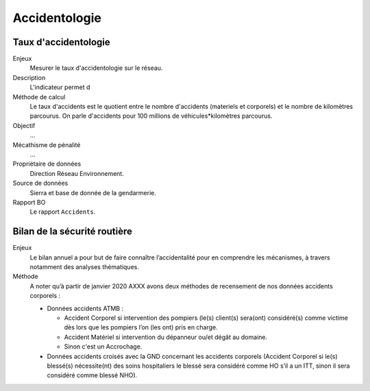 Accidentologie
====================


Taux d'accidentologie
-----------------------

Enjeux
  Mesurer le taux d'accidentologie sur le réseau.

Description
  L'indicateur permet d
  
Méthode de calcul
  Le taux d'accidents est le quotient entre le nombre d'accidents (materiels et corporels) et le nombre de kilomètres parcourus. On parle d'accidents pour 100 millions de véhicules*kilomètres parcourus. 
  
Objectif
  ...

Mécathisme de pénalité
  ...

Propriétaire de données 
  Direction Réseau Environnement.

Source de données
  Sierra et base de donnée de la gendarmerie.

Rapport BO
  Le rapport ``Accidents``.
  
  
  
  
Bilan de la sécurité routière
-------------------------------

Enjeux
  Le bilan annuel a pour but de faire connaître l’accidentalité pour en comprendre les mécanismes, à travers notamment des analyses thématiques. 
  
Méthode
  A noter qu’à partir de janvier 2020 AXXX avons deux méthodes de recensement de nos données accidents corporels :
  
  - Données accidents ATMB :
  
    - Accident Corporel si intervention des pompiers (le(s) client(s) sera(ont) considéré(s) comme victime dès lors que les pompiers l’on (les ont) pris en charge.
    - Accident Matériel si intervention du dépanneur ou/et dégât au domaine.
    - Sinon c'est un Accrochage.
    
  - Données accidents croisés avec la GND concernant les accidents corporels (Accident Corporel si le(s) blessé(s)  nécessite(nt) des soins hospitaliers le blessé sera considéré comme HO s’il a un ITT, sinon il sera considéré comme blessé NHO).
